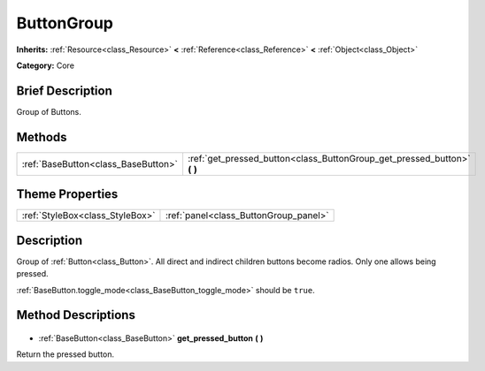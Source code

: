 .. Generated automatically by doc/tools/makerst.py in Godot's source tree.
.. DO NOT EDIT THIS FILE, but the ButtonGroup.xml source instead.
.. The source is found in doc/classes or modules/<name>/doc_classes.

.. _class_ButtonGroup:

ButtonGroup
===========

**Inherits:** :ref:`Resource<class_Resource>` **<** :ref:`Reference<class_Reference>` **<** :ref:`Object<class_Object>`

**Category:** Core

Brief Description
-----------------

Group of Buttons.

Methods
-------

+--------------------------------------+-----------------------------------------------------------------------------+
| :ref:`BaseButton<class_BaseButton>`  | :ref:`get_pressed_button<class_ButtonGroup_get_pressed_button>` **(** **)** |
+--------------------------------------+-----------------------------------------------------------------------------+

Theme Properties
----------------

+---------------------------------+---------------------------------------+
| :ref:`StyleBox<class_StyleBox>` | :ref:`panel<class_ButtonGroup_panel>` |
+---------------------------------+---------------------------------------+

Description
-----------

Group of :ref:`Button<class_Button>`. All direct and indirect children buttons become radios. Only one allows being pressed.

:ref:`BaseButton.toggle_mode<class_BaseButton_toggle_mode>` should be ``true``.

Method Descriptions
-------------------

  .. _class_ButtonGroup_get_pressed_button:

- :ref:`BaseButton<class_BaseButton>` **get_pressed_button** **(** **)**

Return the pressed button.

